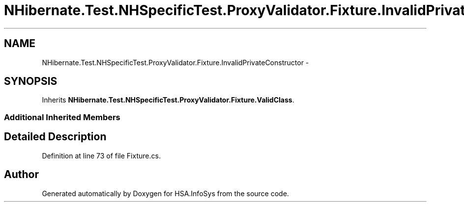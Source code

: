 .TH "NHibernate.Test.NHSpecificTest.ProxyValidator.Fixture.InvalidPrivateConstructor" 3 "Fri Jul 5 2013" "Version 1.0" "HSA.InfoSys" \" -*- nroff -*-
.ad l
.nh
.SH NAME
NHibernate.Test.NHSpecificTest.ProxyValidator.Fixture.InvalidPrivateConstructor \- 
.SH SYNOPSIS
.br
.PP
.PP
Inherits \fBNHibernate\&.Test\&.NHSpecificTest\&.ProxyValidator\&.Fixture\&.ValidClass\fP\&.
.SS "Additional Inherited Members"
.SH "Detailed Description"
.PP 
Definition at line 73 of file Fixture\&.cs\&.

.SH "Author"
.PP 
Generated automatically by Doxygen for HSA\&.InfoSys from the source code\&.
